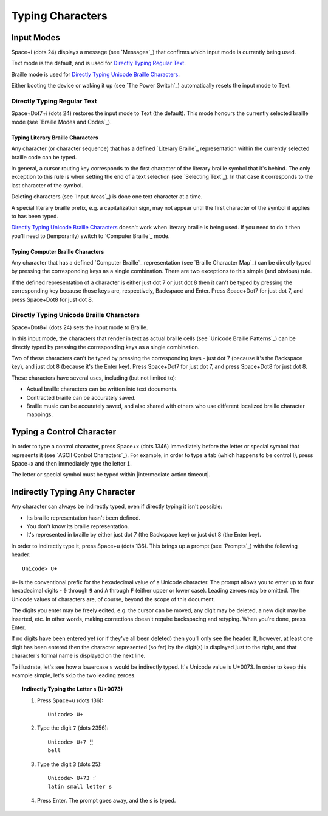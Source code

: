 Typing Characters
-----------------

Input Modes
~~~~~~~~~~~

Space+i (dots 24) displays a message (see `Messages`_) that confirms
which input mode is currently being used.

Text mode is the default, and is used for `Directly Typing Regular Text`_.

Braille mode is used for `Directly Typing Unicode Braille Characters`_.

Either booting the device or waking it up (see `The Power Switch`_)
automatically resets the input mode to Text.

Directly Typing Regular Text
````````````````````````````

Space+Dot7+i (dots 24) restores the input mode to Text (the default).
This mode honours the currently selected braille mode
(see `Braille Modes and Codes`_).

Typing Literary Braille Characters
''''''''''''''''''''''''''''''''''

Any character (or character sequence) that has a defined `Literary Braille`_
representation within the currently selected braille code can be typed.

In general, a cursor routing key corresponds to the first character of the
literary braille symbol that it's behind. The only exception to this rule is
when setting the end of a text selection (see `Selecting Text`_). In that case
it corresponds to the last character of the symbol.

Deleting characters (see `Input Areas`_) is done one text character at a time.

A special literary braille prefix, e.g. a capitalization sign, may not appear
until the first character of the symbol it applies to has been typed.

`Directly Typing Unicode Braille Characters`_ doesn't work when literary
braille is being used. If you need to do it then you'll need to (temporarily)
switch to `Computer Braille`_ mode.

Typing Computer Braille Characters
''''''''''''''''''''''''''''''''''

Any character that has a defined `Computer Braille`_ representation
(see `Braille Character Map`_) can be directly typed by pressing the
corresponding keys as a single combination. There are two exceptions to this
simple (and obvious) rule.

If the defined representation of a character is either just dot 7 or just dot 8
then it can't be typed by pressing the corresponding key because those keys
are, respectively, Backspace and Enter. Press Space+Dot7 for just dot 7, and
press Space+Dot8 for just dot 8.

Directly Typing Unicode Braille Characters
``````````````````````````````````````````

Space+Dot8+i (dots 24) sets the input mode to Braille.

In this input mode, the characters that render in text as actual braille cells
(see `Unicode Braille Patterns`_) can be directly typed by pressing the
corresponding keys as a single combination.

Two of these characters can't be typed by pressing the corresponding keys -
just dot 7 (because it's the Backspace key), and just dot 8 (because it's the
Enter key). Press Space+Dot7 for just dot 7, and press Space+Dot8 for just dot
8.

These characters have several uses, including (but not limited to):

* Actual braille characters can be written into text documents.

* Contracted braille can be accurately saved.

* Braille music can be accurately saved, and also shared with others who use
  different localized braille character mappings.

Typing a Control Character
~~~~~~~~~~~~~~~~~~~~~~~~~~

In order to type a control character, press Space+x (dots 1346) immediately
before the letter or special symbol that represents it (see `ASCII Control
Characters`_). For example, in order to type a tab (which happens to be control
I), press Space+x and then immediately type the letter ``i``.

The letter or special symbol must be typed within
|intermediate action timeout|.

Indirectly Typing Any Character
~~~~~~~~~~~~~~~~~~~~~~~~~~~~~~~

Any character can always be indirectly typed, even if directly typing it isn't 
possible:

* Its braille representation hasn't been defined.

* You don't know its braille representation.

* It's represented in braille by either just dot 7 (the Backspace key) or just
  dot 8 (the Enter key).

In order to indirectly type it, press Space+u (dots 136). This brings up a
prompt (see `Prompts`_) with the following header::

  Unicode> U+

``U+`` is the conventional prefix for the hexadecimal value of a Unicode 
character. The prompt allows you to enter up to four hexadecimal digits -
``0`` through ``9`` and ``A`` through ``F`` (either upper or lower case).
Leading zeroes may be omitted. The Unicode values of characters are, of course,
beyond the scope of this document.

The digits you enter may be freely edited, e.g. the cursor can be moved, any
digit may be deleted, a new digit may be inserted, etc. In other words, making
corrections doesn't require backspacing and retyping. When you're done, press
Enter.

If no digits have been entered yet (or if they've all been deleted) then you'll
only see the header. If, however, at least one digit has been entered then the
character represented (so far) by the digit(s) is displayed just to the right,
and that character's formal name is displayed on the next line.

To illustrate, let's see how a lowercase ``s`` would be indirectly typed. It's
Unicode value is U+0073. In order to keep this example simple, let's skip the
two leading zeroes.

.. topic:: Indirectly Typing the Letter ``s`` (U+0073)

  1) Press Space+u (dots 136)::

       Unicode> U+

  2) Type the digit ``7`` (dots 2356)::

       Unicode> U+7 ⣛
       bell

  3) Type the digit ``3`` (dots 25)::

       Unicode> U+73 ⠎
       latin small letter s

  4) Press Enter. The prompt goes away, and the ``s`` is typed.

